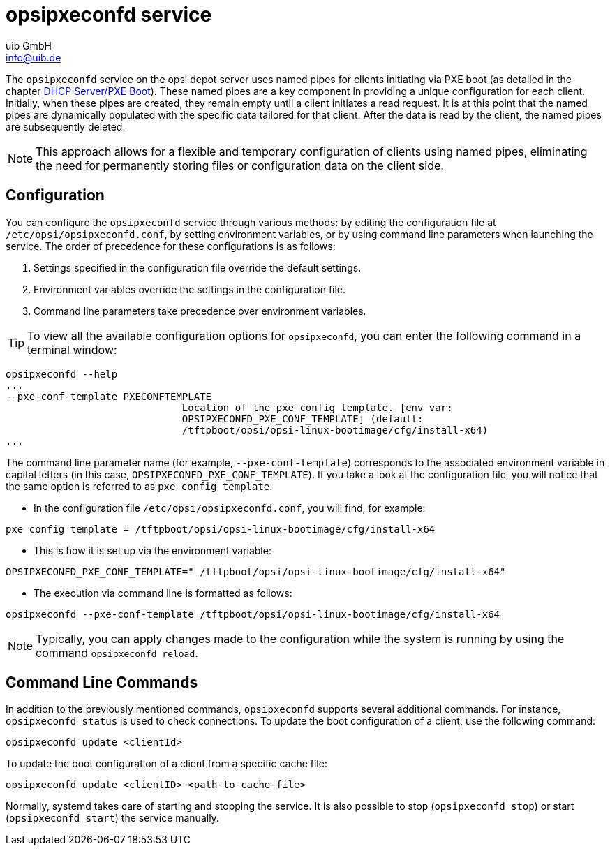 ////
; Copyright (c) uib GmbH (www.uib.de)
; This documentation is owned by uib
; and published under the german creative commons by-sa license
; see:
; https://creativecommons.org/licenses/by-sa/3.0/de/
; https://creativecommons.org/licenses/by-sa/3.0/de/legalcode
; english:
; https://creativecommons.org/licenses/by-sa/3.0/
; https://creativecommons.org/licenses/by-sa/3.0/legalcode
;
; credits: https://www.opsi.org/credits/
////

:Author:    uib GmbH
:Email:     info@uib.de
:Date:      16.01.2024
:Revision:  4.3
:toclevels: 6
:doctype:   book
:icons:     font
:xrefstyle: full




[[server-components-opsipxeconfd]]
= *opsipxeconfd* service

The `opsipxeconfd` service on the opsi depot server uses named pipes for clients initiating via PXE boot (as detailed in the chapter xref:server:components/dhcp-server.adoc[DHCP Server/PXE Boot]). These named pipes are a key component in providing a unique configuration for each client. Initially, when these pipes are created, they remain empty until a client initiates a read request. It is at this point that the named pipes are dynamically populated with the specific data tailored for that client. After the data is read by the client, the named pipes are subsequently deleted.

NOTE: This approach allows for a flexible and temporary configuration of clients using named pipes, eliminating the need for permanently storing files or configuration data on the client side.

[[server-components-opsipxeconfd-config]]
== Configuration

You can configure the `opsipxeconfd` service through various methods: by editing the configuration file at `/etc/opsi/opsipxeconfd.conf`, by setting environment variables, or by using command line parameters when launching the service. The order of precedence for these configurations is as follows:

. Settings specified in the configuration file override the default settings.
. Environment variables override the settings in the configuration file.
. Command line parameters take precedence over environment variables.

TIP: To view all the available configuration options for `opsipxeconfd`, you can enter the following command in a terminal window:

// cSpell:disable
[source,console]
----
opsipxeconfd --help
...
--pxe-conf-template PXECONFTEMPLATE
                              Location of the pxe config template. [env var:
                              OPSIPXECONFD_PXE_CONF_TEMPLATE] (default:
                              /tftpboot/opsi/opsi-linux-bootimage/cfg/install-x64)
...
----
// cSpell:enable

The command line parameter name (for example, `--pxe-conf-template`) corresponds to the associated environment variable in capital letters (in this case, `OPSIPXECONFD_PXE_CONF_TEMPLATE`). If you take a look at the configuration file, you will notice that the same option is referred to as `pxe config template`.

* In the configuration file `/etc/opsi/opsipxeconfd.conf`, you will find, for example:

[source,toml]
----
pxe config template = /tftpboot/opsi/opsi-linux-bootimage/cfg/install-x64
----

* This is how it is set up via the environment variable:

[source,console]
----
OPSIPXECONFD_PXE_CONF_TEMPLATE=" /tftpboot/opsi/opsi-linux-bootimage/cfg/install-x64"
----

* The execution via command line is formatted as follows:

[source,console]
----
opsipxeconfd --pxe-conf-template /tftpboot/opsi/opsi-linux-bootimage/cfg/install-x64
----

NOTE: Typically, you can apply changes made to the configuration while the system is running by using the command `opsipxeconfd reload`.

[[server-components-opsipxeconfd-cli]]
== Command Line Commands

In addition to the previously mentioned commands, `opsipxeconfd` supports several additional commands. For instance, `opsipxeconfd status` is used to check connections. To update the boot configuration of a client, use the following command:

[source,console]
----
opsipxeconfd update <clientId>
----

To update the boot configuration of a client from a specific cache file:

[source,console]
----
opsipxeconfd update <clientID> <path-to-cache-file>
----

Normally, systemd takes care of starting and stopping the service. It is also possible to stop (`opsipxeconfd stop`) or start (`opsipxeconfd start`) the service manually.
